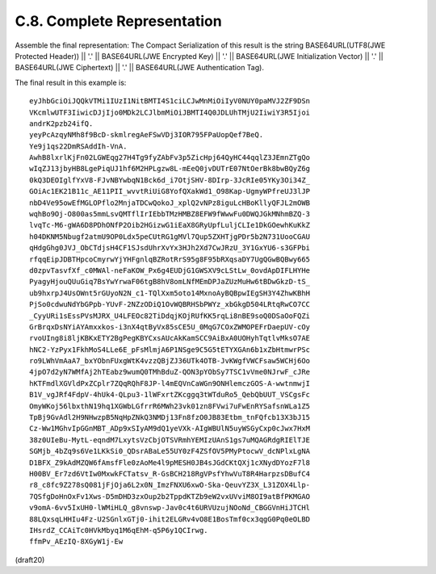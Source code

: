
C.8.  Complete Representation
-------------------------------------------------

Assemble the final representation: The Compact Serialization of this
result is the string BASE64URL(UTF8(JWE Protected Header)) || '.' ||
BASE64URL(JWE Encrypted Key) || '.' || BASE64URL(JWE Initialization
Vector) || '.' || BASE64URL(JWE Ciphertext) || '.' || BASE64URL(JWE
Authentication Tag).

The final result in this example is:

::

     eyJhbGciOiJQQkVTMi1IUzI1NitBMTI4S1ciLCJwMnMiOiIyV0NUY0paMVJ2ZF9DSn
     VKcmlwUTF3IiwicDJjIjo0MDk2LCJlbmMiOiJBMTI4Q0JDLUhTMjU2IiwiY3R5Ijoi
     andrK2pzb24ifQ.
     yeyPcAzqyNMh8f9BcD-skmlregAeFSwVDj3IOR795FPaUopQef7BeQ.
     Ye9j1qs22DmRSAddIh-VnA.
     AwhB8lxrlKjFn02LGWEqg27H4Tg9fyZAbFv3p5ZicHpj64QyHC44qqlZ3JEmnZTgQo
     wIqZJ13jbyHB8LgePiqUJ1hf6M2HPLgzw8L-mEeQ0jvDUTrE07NtOerBk8bwBQyZ6g
     0kQ3DEOIglfYxV8-FJvNBYwbqN1Bck6d_i7OtjSHV-8DIrp-3JcRIe05YKy3Oi34Z_
     GOiAc1EK21B11c_AE11PII_wvvtRiUiG8YofQXakWd1_O98Kap-UgmyWPfreUJ3lJP
     nbD4Ve95owEfMGLOPflo2MnjaTDCwQokoJ_xplQ2vNPz8iguLcHBoKllyQFJL2mOWB
     wqhBo9Oj-O800as5mmLsvQMTflIrIEbbTMzHMBZ8EFW9fWwwFu0DWQJGkMNhmBZQ-3
     lvqTc-M6-gWA6D8PDhONfP2Oib2HGizwG1iEaX8GRyUpfLuljCLIe1DkGOewhKuKkZ
     h04DKNM5Nbugf2atmU9OP0Ldx5peCUtRG1gMVl7Qup5ZXHTjgPDr5b2N731UooCGAU
     qHdgGhg0JVJ_ObCTdjsH4CF1SJsdUhrXvYx3HJh2Xd7CwJRzU_3Y1GxYU6-s3GFPbi
     rfqqEipJDBTHpcoCmyrwYjYHFgnlqBZRotRrS95g8F95bRXqsaDY7UgQGwBQBwy665
     d0zpvTasvfXf_c0MWAl-neFaKOW_Px6g4EUDjG1GWSXV9cLStLw_0ovdApDIFLHYHe
     PyagyHjouQUuGiq7BsYwYrwaF06tgB8hV8omLNfMEmDPJaZUzMuHw6tBDwGkzD-tS_
     ub9hxrpJ4UsOWnt5rGUyoN2N_c1-TQlXxm5oto14MxnoAyBQBpwIEgSH3Y4ZhwKBhH
     PjSo0cdwuNdYbGPpb-YUvF-2NZzODiQ1OvWQBRHSbPWYz_xbGkgD504LRtqRwCO7CC
     _CyyURi1sEssPVsMJRX_U4LFEOc82TiDdqjKOjRUfKK5rqLi8nBE9soQ0DSaOoFQZi
     GrBrqxDsNYiAYAmxxkos-i3nX4qtByVx85sCE5U_0MqG7COxZWMOPEFrDaepUV-cOy
     rvoUIng8i8ljKBKxETY2BgPegKBYCxsAUcAkKamSCC9AiBxA0UOHyhTqtlvMksO7AE
     hNC2-YzPyx1FkhMoS4LLe6E_pFsMlmjA6P1NSge9C5G5tETYXGAn6b1xZbHtmwrPSc
     ro9LWhVmAaA7_bxYObnFUxgWtK4vzzQBjZJ36UTk4OTB-JvKWgfVWCFsaw5WCHj6Oo
     4jpO7d2yN7WMfAj2hTEabz9wumQ0TMhBduZ-QON3pYObSy7TSC1vVme0NJrwF_cJRe
     hKTFmdlXGVldPxZCplr7ZQqRQhF8JP-l4mEQVnCaWGn9ONHlemczGOS-A-wwtnmwjI
     B1V_vgJRf4FdpV-4hUk4-QLpu3-1lWFxrtZKcggq3tWTduRo5_QebQbUUT_VSCgsFc
     OmyWKoj56lbxthN19hq1XGWbLGfrrR6MWh23vk01zn8FVwi7uFwEnRYSafsnWLa1Z5
     TpBj9GvAdl2H9NHwzpB5NqHpZNkQ3NMDj13Fn8fzO0JB83Etbm_tnFQfcb13X3bJ15
     Cz-Ww1MGhvIpGGnMBT_ADp9xSIyAM9dQ1yeVXk-AIgWBUlN5uyWSGyCxp0cJwx7HxM
     38z0UIeBu-MytL-eqndM7LxytsVzCbjOTSVRmhYEMIzUAnS1gs7uMQAGRdgRIElTJE
     SGMjb_4bZq9s6Ve1LKkSi0_QDsrABaLe55UY0zF4ZSfOV5PMyPtocwV_dcNPlxLgNA
     D1BFX_Z9kAdMZQW6fAmsfFle0zAoMe4l9pMESH0JB4sJGdCKtQXj1cXNydDYozF7l8
     H00BV_Er7zd6VtIw0MxwkFCTatsv_R-GsBCH218RgVPsfYhwVuT8R4HarpzsDBufC4
     r8_c8fc9Z278sQ081jFjOja6L2x0N_ImzFNXU6xwO-Ska-QeuvYZ3X_L31ZOX4Llp-
     7QSfgDoHnOxFv1Xws-D5mDHD3zxOup2b2TppdKTZb9eW2vxUVviM8OI9atBfPKMGAO
     v9omA-6vv5IxUH0-lWMiHLQ_g8vnswp-Jav0c4t6URVUzujNOoNd_CBGGVnHiJTCHl
     88LQxsqLHHIu4Fz-U2SGnlxGTj0-ihit2ELGRv4vO8E1BosTmf0cx3qgG0Pq0eOLBD
     IHsrdZ_CCAiTc0HVkMbyq1M6qEhM-q5P6y1QCIrwg.
     ffmPv_AEzIQ-8XGyW1j-Ew


(draft20)
